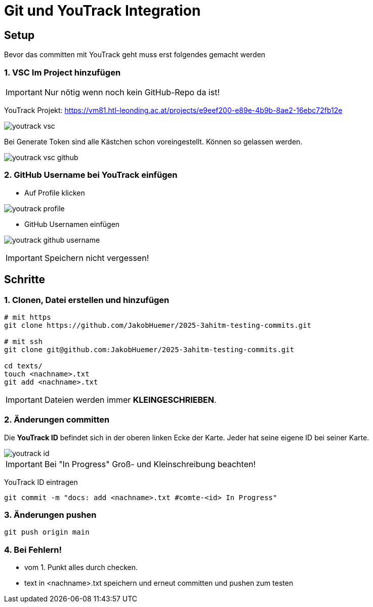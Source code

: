 
= Git und YouTrack Integration
ifndef::imagesdir[:imagesdir: images]
:icons: font
:experimental:
//https://gist.github.com/dcode/0cfbf2699a1fe9b46ff04c41721dda74?permalink_comment_id=3948218
ifdef::env-github[]
:tip-caption: :bulb:
:note-caption: :information_source:
:important-caption: :heavy_exclamation_mark:
:caution-caption: :fire:
:warning-caption: :warning:
endif::[]

== Setup

Bevor das committen mit YouTrack geht muss erst folgendes gemacht werden

=== 1. VSC Im Project hinzufügen

IMPORTANT: Nur nötig wenn noch kein GitHub-Repo da ist!

YouTrack Projekt: https://vm81.htl-leonding.ac.at/projects/e9eef200-e89e-4b9b-8ae2-16ebc72fb12e

image:youtrack_vsc.png[]

Bei Generate Token sind alle Kästchen schon voreingestellt.
Können so gelassen werden.

image:youtrack_vsc_github.png[]


=== 2. GitHub Username bei YouTrack einfügen

* Auf Profile klicken

image:youtrack_profile.png[]

* GitHub Usernamen einfügen

image:youtrack_github_username.png[]

IMPORTANT: Speichern nicht vergessen!

== Schritte

=== 1. Clonen, Datei erstellen und hinzufügen
[source,bash]
----

# mit https
git clone https://github.com/JakobHuemer/2025-3ahitm-testing-commits.git

# mit ssh
git clone git@github.com:JakobHuemer/2025-3ahitm-testing-commits.git

cd texts/
touch <nachname>.txt
git add <nachname>.txt
----

IMPORTANT: Dateien werden immer *KLEINGESCHRIEBEN*.

=== 2. Änderungen committen
Die *YouTrack ID* befindet sich in der oberen linken Ecke der Karte.
Jeder hat seine eigene ID bei seiner Karte.

image::youtrack_id.png[]

IMPORTANT: Bei "In Progress" Groß- und Kleinschreibung beachten!

YouTrack ID eintragen
[source,bash]
----
git commit -m "docs: add <nachname>.txt #comte-<id> In Progress"
----

=== 3. Änderungen pushen
[source,bash]
----
git push origin main
----

=== 4. Bei Fehlern!

* vom 1. Punkt alles durch checken.
* text in <nachname>.txt speichern und erneut committen und pushen zum testen